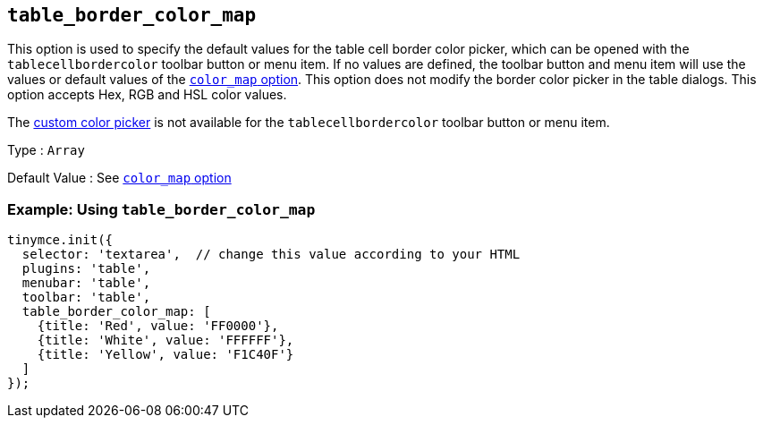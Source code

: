 == `+table_border_color_map+`

This option is used to specify the default values for the table cell border color picker, which can be opened with the `+tablecellbordercolor+` toolbar button or menu item. If no values are defined, the toolbar button and menu item will use the values or default values of the link:{baseurl}/content/user-formatting-options/#color_map[`+color_map+` option]. This option does not modify the border color picker in the table dialogs. This option accepts Hex, RGB and HSL color values.

The link:{baseurl}/content/user-formatting-options/#custom_colors[custom color picker] is not available for the `+tablecellbordercolor+` toolbar button or menu item.

Type : `+Array+`

Default Value : See link:{baseurl}/content/user-formatting-options/#color_map[`+color_map+` option]

=== Example: Using `+table_border_color_map+`

[source,js]
----
tinymce.init({
  selector: 'textarea',  // change this value according to your HTML
  plugins: 'table',
  menubar: 'table',
  toolbar: 'table',
  table_border_color_map: [
    {title: 'Red', value: 'FF0000'},
    {title: 'White', value: 'FFFFFF'},
    {title: 'Yellow', value: 'F1C40F'}
  ]
});
----
